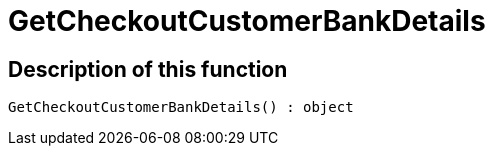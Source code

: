= GetCheckoutCustomerBankDetails
:lang: en
// include::{includedir}/_header.adoc[]
:keywords: GetCheckoutCustomerBankDetails
:position: 302

//  auto generated content Sun, 05 Jul 2015 23:22:41 +0200
== Description of this function

[source,plenty]
----

GetCheckoutCustomerBankDetails() : object

----

